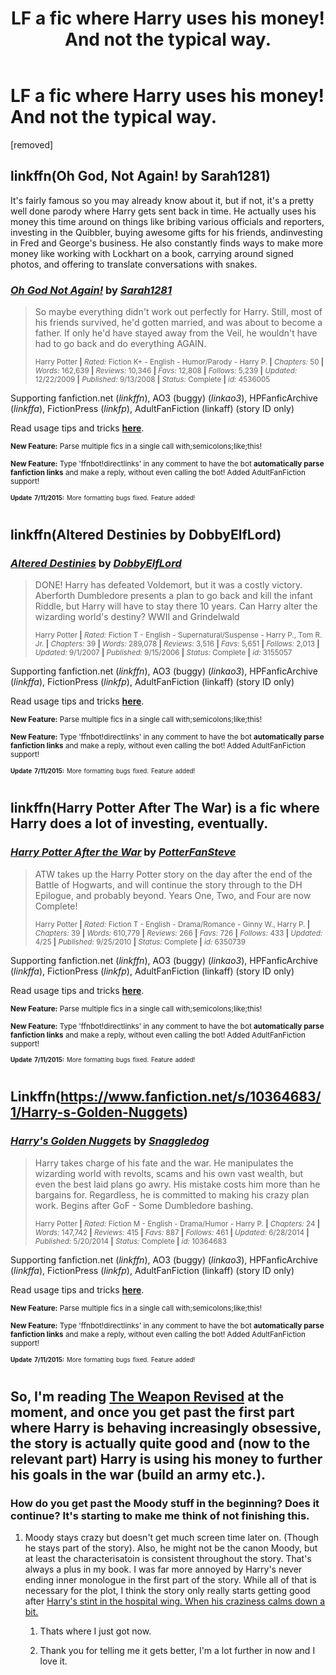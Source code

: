 #+TITLE: LF a fic where Harry uses his money! And not the typical way.

* LF a fic where Harry uses his money! And not the typical way.
:PROPERTIES:
:Author: Gator4798
:Score: 14
:DateUnix: 1436668691.0
:DateShort: 2015-Jul-12
:FlairText: Request
:END:
[removed]


** linkffn(Oh God, Not Again! by Sarah1281)

It's fairly famous so you may already know about it, but if not, it's a pretty well done parody where Harry gets sent back in time. He actually uses his money this time around on things like bribing various officials and reporters, investing in the Quibbler, buying awesome gifts for his friends, andinvesting in Fred and George's business. He also constantly finds ways to make more money like working with Lockhart on a book, carrying around signed photos, and offering to translate conversations with snakes.
:PROPERTIES:
:Author: comedicallyobsessedd
:Score: 14
:DateUnix: 1436677015.0
:DateShort: 2015-Jul-12
:END:

*** [[http://www.fanfiction.net/s/4536005/1/][*/Oh God Not Again!/*]] by [[https://www.fanfiction.net/u/674180/Sarah1281][/Sarah1281/]]

#+begin_quote
  So maybe everything didn't work out perfectly for Harry. Still, most of his friends survived, he'd gotten married, and was about to become a father. If only he'd have stayed away from the Veil, he wouldn't have had to go back and do everything AGAIN.

  ^{Harry Potter *|* /Rated:/ Fiction K+ - English - Humor/Parody - Harry P. *|* /Chapters:/ 50 *|* /Words:/ 162,639 *|* /Reviews:/ 10,346 *|* /Favs:/ 12,808 *|* /Follows:/ 5,239 *|* /Updated:/ 12/22/2009 *|* /Published:/ 9/13/2008 *|* /Status:/ Complete *|* /id:/ 4536005}
#+end_quote

Supporting fanfiction.net (/linkffn/), AO3 (buggy) (/linkao3/), HPFanficArchive (/linkffa/), FictionPress (/linkfp/), AdultFanFiction (linkaff) (story ID only)

Read usage tips and tricks [[https://github.com/tusing/reddit-ffn-bot/blob/master/README.md][*here*]].

^{*New Feature:* Parse multiple fics in a single call with;semicolons;like;this!}

^{*New Feature:* Type 'ffnbot!directlinks' in any comment to have the bot *automatically parse fanfiction links* and make a reply, without even calling the bot! Added AdultFanFiction support!}

^{^{*Update*}} ^{^{*7/11/2015:*}} ^{^{More}} ^{^{formatting}} ^{^{bugs}} ^{^{fixed.}} ^{^{Feature}} ^{^{added!}}
:PROPERTIES:
:Author: FanfictionBot
:Score: 4
:DateUnix: 1436677217.0
:DateShort: 2015-Jul-12
:END:


** linkffn(Altered Destinies by DobbyElfLord)
:PROPERTIES:
:Author: dahlesreb
:Score: 3
:DateUnix: 1436682586.0
:DateShort: 2015-Jul-12
:END:

*** [[http://www.fanfiction.net/s/3155057/1/][*/Altered Destinies/*]] by [[https://www.fanfiction.net/u/1077111/DobbyElfLord][/DobbyElfLord/]]

#+begin_quote
  DONE! Harry has defeated Voldemort, but it was a costly victory. Aberforth Dumbledore presents a plan to go back and kill the infant Riddle, but Harry will have to stay there 10 years. Can Harry alter the wizarding world's destiny? WWII and Grindelwald

  ^{Harry Potter *|* /Rated:/ Fiction T - English - Supernatural/Suspense - Harry P., Tom R. Jr. *|* /Chapters:/ 39 *|* /Words:/ 289,078 *|* /Reviews:/ 3,516 *|* /Favs:/ 5,651 *|* /Follows:/ 2,013 *|* /Updated:/ 9/1/2007 *|* /Published:/ 9/15/2006 *|* /Status:/ Complete *|* /id:/ 3155057}
#+end_quote

Supporting fanfiction.net (/linkffn/), AO3 (buggy) (/linkao3/), HPFanficArchive (/linkffa/), FictionPress (/linkfp/), AdultFanFiction (linkaff) (story ID only)

Read usage tips and tricks [[https://github.com/tusing/reddit-ffn-bot/blob/master/README.md][*here*]].

^{*New Feature:* Parse multiple fics in a single call with;semicolons;like;this!}

^{*New Feature:* Type 'ffnbot!directlinks' in any comment to have the bot *automatically parse fanfiction links* and make a reply, without even calling the bot! Added AdultFanFiction support!}

^{^{*Update*}} ^{^{*7/11/2015:*}} ^{^{More}} ^{^{formatting}} ^{^{bugs}} ^{^{fixed.}} ^{^{Feature}} ^{^{added!}}
:PROPERTIES:
:Author: FanfictionBot
:Score: 2
:DateUnix: 1436682849.0
:DateShort: 2015-Jul-12
:END:


** linkffn(Harry Potter After The War) is a fic where Harry does a lot of investing, eventually.
:PROPERTIES:
:Author: fastfinge
:Score: 4
:DateUnix: 1436710872.0
:DateShort: 2015-Jul-12
:END:

*** [[http://www.fanfiction.net/s/6350739/1/][*/Harry Potter After the War/*]] by [[https://www.fanfiction.net/u/1467604/PotterFanSteve][/PotterFanSteve/]]

#+begin_quote
  ATW takes up the Harry Potter story on the day after the end of the Battle of Hogwarts, and will continue the story through to the DH Epilogue, and probably beyond. Years One, Two, and Four are now Complete!

  ^{Harry Potter *|* /Rated:/ Fiction T - English - Drama/Romance - Ginny W., Harry P. *|* /Chapters:/ 39 *|* /Words:/ 610,779 *|* /Reviews:/ 266 *|* /Favs:/ 726 *|* /Follows:/ 433 *|* /Updated:/ 4/25 *|* /Published:/ 9/25/2010 *|* /Status:/ Complete *|* /id:/ 6350739}
#+end_quote

Supporting fanfiction.net (/linkffn/), AO3 (buggy) (/linkao3/), HPFanficArchive (/linkffa/), FictionPress (/linkfp/), AdultFanFiction (linkaff) (story ID only)

Read usage tips and tricks [[https://github.com/tusing/reddit-ffn-bot/blob/master/README.md][*here*]].

^{*New Feature:* Parse multiple fics in a single call with;semicolons;like;this!}

^{*New Feature:* Type 'ffnbot!directlinks' in any comment to have the bot *automatically parse fanfiction links* and make a reply, without even calling the bot! Added AdultFanFiction support!}

^{^{*Update*}} ^{^{*7/11/2015:*}} ^{^{More}} ^{^{formatting}} ^{^{bugs}} ^{^{fixed.}} ^{^{Feature}} ^{^{added!}}
:PROPERTIES:
:Author: FanfictionBot
:Score: 2
:DateUnix: 1436711190.0
:DateShort: 2015-Jul-12
:END:


** Linkffn([[https://www.fanfiction.net/s/10364683/1/Harry-s-Golden-Nuggets]])
:PROPERTIES:
:Author: ryanvdb
:Score: 2
:DateUnix: 1436704038.0
:DateShort: 2015-Jul-12
:END:

*** [[http://www.fanfiction.net/s/10364683/1/][*/Harry's Golden Nuggets/*]] by [[https://www.fanfiction.net/u/2805563/Snaggledog][/Snaggledog/]]

#+begin_quote
  Harry takes charge of his fate and the war. He manipulates the wizarding world with revolts, scams and his own vast wealth, but even the best laid plans go awry. His mistake costs him more than he bargains for. Regardless, he is committed to making his crazy plan work. Begins after GoF - Some Dumbledore bashing.

  ^{Harry Potter *|* /Rated:/ Fiction M - English - Drama/Humor - Harry P. *|* /Chapters:/ 24 *|* /Words:/ 147,742 *|* /Reviews:/ 415 *|* /Favs:/ 887 *|* /Follows:/ 461 *|* /Updated:/ 6/28/2014 *|* /Published:/ 5/20/2014 *|* /Status:/ Complete *|* /id:/ 10364683}
#+end_quote

Supporting fanfiction.net (/linkffn/), AO3 (buggy) (/linkao3/), HPFanficArchive (/linkffa/), FictionPress (/linkfp/), AdultFanFiction (linkaff) (story ID only)

Read usage tips and tricks [[https://github.com/tusing/reddit-ffn-bot/blob/master/README.md][*here*]].

^{*New Feature:* Parse multiple fics in a single call with;semicolons;like;this!}

^{*New Feature:* Type 'ffnbot!directlinks' in any comment to have the bot *automatically parse fanfiction links* and make a reply, without even calling the bot! Added AdultFanFiction support!}

^{^{*Update*}} ^{^{*7/11/2015:*}} ^{^{More}} ^{^{formatting}} ^{^{bugs}} ^{^{fixed.}} ^{^{Feature}} ^{^{added!}}
:PROPERTIES:
:Author: FanfictionBot
:Score: 2
:DateUnix: 1436704307.0
:DateShort: 2015-Jul-12
:END:


** So, I'm reading [[https://www.fanfiction.net/s/5333171/46/The-Weapon-Revised][The Weapon Revised]] at the moment, and once you get past the first part where Harry is behaving increasingly obsessive, the story is actually quite good and (now to the relevant part) Harry is using his money to further his goals in the war (build an army etc.).
:PROPERTIES:
:Author: Lukc
:Score: 1
:DateUnix: 1436718900.0
:DateShort: 2015-Jul-12
:END:

*** How do you get past the Moody stuff in the beginning? Does it continue? It's starting to make me think of not finishing this.
:PROPERTIES:
:Author: whalesftw
:Score: 1
:DateUnix: 1436738411.0
:DateShort: 2015-Jul-13
:END:

**** Moody stays crazy but doesn't get much screen time later on. (Though he stays part of the story). Also, he might not be the canon Moody, but at least the characterisatoin is consistent throughout the story. That's always a plus in my book. I was far more annoyed by Harry's never ending inner monologue in the first part of the story. While all of that is necessary for the plot, I think the story only really starts getting good after [[/spoiler][Harry's stint in the hospital wing. When his craziness calms down a bit.]]
:PROPERTIES:
:Author: Lukc
:Score: 2
:DateUnix: 1436744167.0
:DateShort: 2015-Jul-13
:END:

***** Thats where I just got now.
:PROPERTIES:
:Author: whalesftw
:Score: 1
:DateUnix: 1436746736.0
:DateShort: 2015-Jul-13
:END:


***** Thank you for telling me it gets better, I'm a lot further in now and I love it.
:PROPERTIES:
:Author: whalesftw
:Score: 1
:DateUnix: 1436770725.0
:DateShort: 2015-Jul-13
:END:
